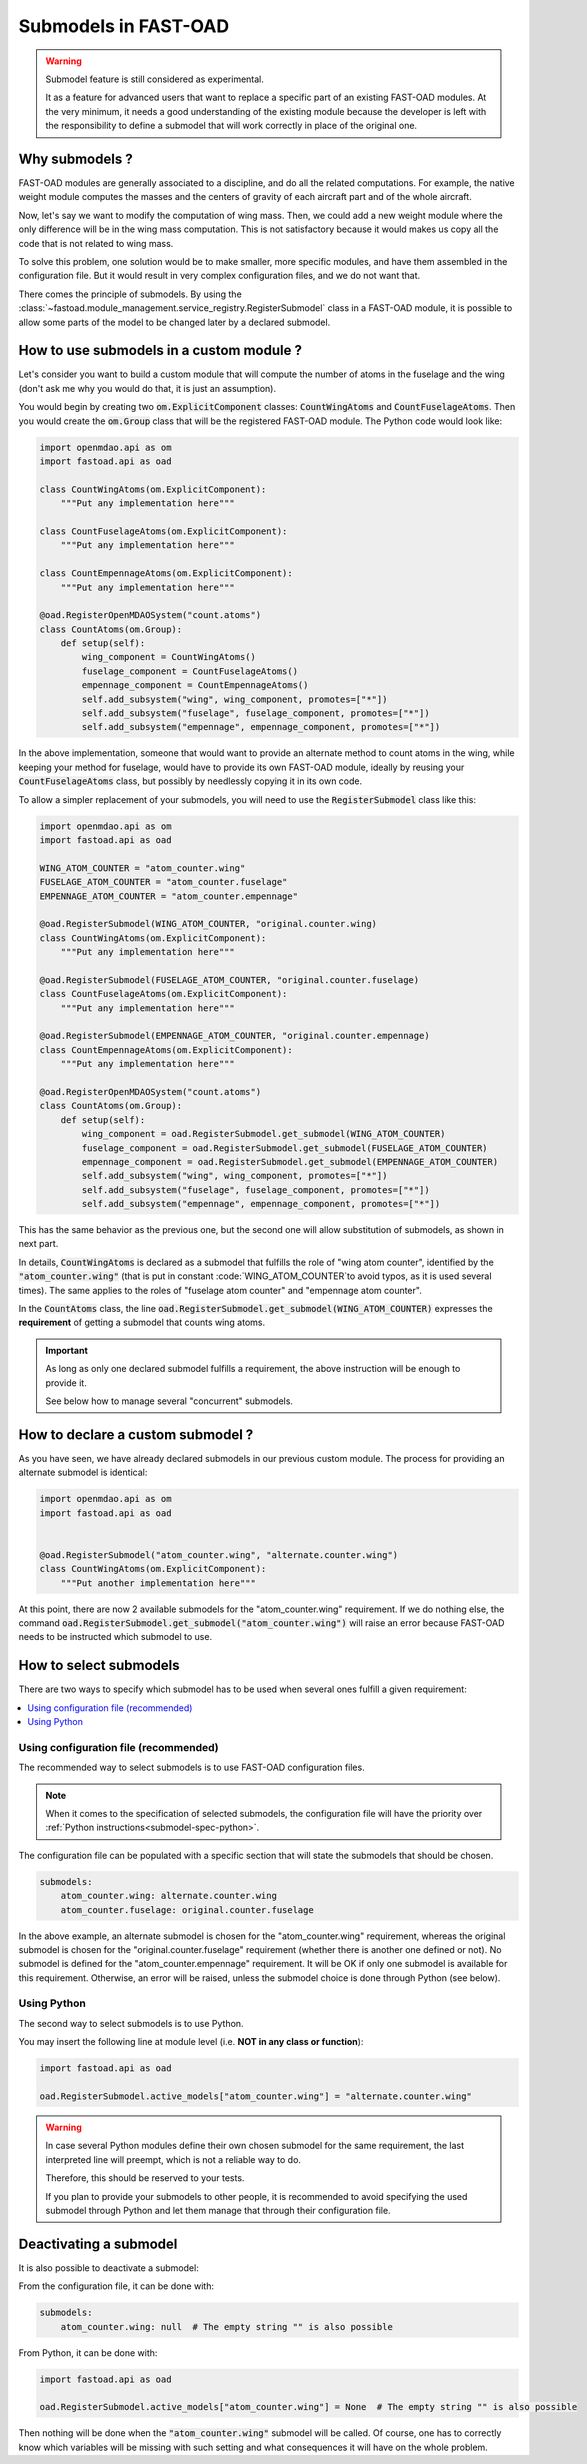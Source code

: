 .. _add-submodels:

#####################
Submodels in FAST-OAD
#####################

.. warning::

    Submodel feature is still considered as experimental.

    It as a feature for advanced users that want to replace a specific part of an existing FAST-OAD
    modules. At the very minimum, it needs a good understanding of the existing module because the
    developer is left with the responsibility to define a submodel that will work correctly in place
    of the original one.

***************
Why submodels ?
***************
FAST-OAD modules are generally associated to a discipline, and do all the related computations.
For example, the native weight module computes the masses and the centers of gravity of each
aircraft part and of the whole aircraft.

Now, let's say we want to modify the computation of wing mass. Then, we could add a new weight
module where the only difference will be in the wing mass computation. This is not satisfactory
because it would makes us copy all the code that is not related to wing mass.

To solve this problem, one solution would be to make smaller, more specific modules, and have
them assembled in the configuration file. But it would result in very complex configuration
files, and we do not want that.

There comes the principle of submodels. By using the :class:`~fastoad.module_management.service_registry.RegisterSubmodel` class in a
FAST-OAD module, it is possible to allow some parts of the model to be changed later by a
declared submodel.

*****************************************
How to use submodels in a custom module ?
*****************************************
Let's consider you want to build a custom module that will compute the number of atoms in the
fuselage and the wing (don't ask me why you would do that, it is just an assumption).

You would begin by creating two :code:`om.ExplicitComponent` classes:
:code:`CountWingAtoms` and :code:`CountFuselageAtoms`.
Then you would create the :code:`om.Group` class that will be the registered FAST-OAD module. The Python code would
look like:

.. code-block:: python

    import openmdao.api as om
    import fastoad.api as oad

    class CountWingAtoms(om.ExplicitComponent):
        """Put any implementation here"""

    class CountFuselageAtoms(om.ExplicitComponent):
        """Put any implementation here"""

    class CountEmpennageAtoms(om.ExplicitComponent):
        """Put any implementation here"""

    @oad.RegisterOpenMDAOSystem("count.atoms")
    class CountAtoms(om.Group):
        def setup(self):
            wing_component = CountWingAtoms()
            fuselage_component = CountFuselageAtoms()
            empennage_component = CountEmpennageAtoms()
            self.add_subsystem("wing", wing_component, promotes=["*"])
            self.add_subsystem("fuselage", fuselage_component, promotes=["*"])
            self.add_subsystem("empennage", empennage_component, promotes=["*"])


In the above implementation, someone that would want to provide an alternate method to count
atoms in the wing, while keeping your method for fuselage, would have to provide its own FAST-OAD
module, ideally by reusing your :code:`CountFuselageAtoms` class, but possibly by needlessly
copying it in its own code.

To allow a simpler replacement of your submodels, you will need to use the
:code:`RegisterSubmodel` class like this:

.. code-block:: python

    import openmdao.api as om
    import fastoad.api as oad

    WING_ATOM_COUNTER = "atom_counter.wing"
    FUSELAGE_ATOM_COUNTER = "atom_counter.fuselage"
    EMPENNAGE_ATOM_COUNTER = "atom_counter.empennage"

    @oad.RegisterSubmodel(WING_ATOM_COUNTER, "original.counter.wing)
    class CountWingAtoms(om.ExplicitComponent):
        """Put any implementation here"""

    @oad.RegisterSubmodel(FUSELAGE_ATOM_COUNTER, "original.counter.fuselage)
    class CountFuselageAtoms(om.ExplicitComponent):
        """Put any implementation here"""

    @oad.RegisterSubmodel(EMPENNAGE_ATOM_COUNTER, "original.counter.empennage)
    class CountEmpennageAtoms(om.ExplicitComponent):
        """Put any implementation here"""

    @oad.RegisterOpenMDAOSystem("count.atoms")
    class CountAtoms(om.Group):
        def setup(self):
            wing_component = oad.RegisterSubmodel.get_submodel(WING_ATOM_COUNTER)
            fuselage_component = oad.RegisterSubmodel.get_submodel(FUSELAGE_ATOM_COUNTER)
            empennage_component = oad.RegisterSubmodel.get_submodel(EMPENNAGE_ATOM_COUNTER)
            self.add_subsystem("wing", wing_component, promotes=["*"])
            self.add_subsystem("fuselage", fuselage_component, promotes=["*"])
            self.add_subsystem("empennage", empennage_component, promotes=["*"])

This has the same behavior as the previous one, but the second one will allow substitution of
submodels, as shown in next part.

In details, :code:`CountWingAtoms` is declared as a submodel that fulfills the role of "wing atom
counter", identified by the :code:`"atom_counter.wing"` (that is put in constant
:code:`WING_ATOM_COUNTER`to avoid typos, as it is used several times). The same applies to the
roles of "fuselage atom counter" and "empennage atom counter".

In the :code:`CountAtoms` class, the line :code:`oad.RegisterSubmodel.get_submodel(WING_ATOM_COUNTER)`
expresses the **requirement** of getting a submodel that counts wing atoms.

.. Important::

    As long as only one declared submodel fulfills a requirement, the above instruction
    will be enough to provide it.

    See below how to manage several "concurrent" submodels.

**********************************
How to declare a custom submodel ?
**********************************
As you have seen, we have already declared submodels in our previous custom module.
The process for providing an alternate submodel is identical:

.. code-block:: python

    import openmdao.api as om
    import fastoad.api as oad


    @oad.RegisterSubmodel("atom_counter.wing", "alternate.counter.wing")
    class CountWingAtoms(om.ExplicitComponent):
        """Put another implementation here"""


At this point, there are now 2 available submodels for the "atom_counter.wing" requirement. If we
do nothing else, the command :code:`oad.RegisterSubmodel.get_submodel("atom_counter.wing")` will
raise an error because FAST-OAD needs to be instructed which submodel to use.

***********************
How to select submodels
***********************

There are two ways to specify which submodel has to be used when several ones fulfill a given
requirement:

.. contents::
   :local:

.. _submodel-spec-conf-file:

Using configuration file (recommended)
***************************************

The recommended way to select submodels is to use FAST-OAD configuration files.

.. note::

    When it comes to the specification of selected submodels, the configuration file will have
    the priority over :ref:`Python instructions<submodel-spec-python>`.

The configuration file can be populated with a specific section that will state the submodels
that should be chosen.

.. code-block:: yaml

    submodels:
        atom_counter.wing: alternate.counter.wing
        atom_counter.fuselage: original.counter.fuselage

In the above example, an alternate submodel is chosen for the "atom_counter.wing" requirement,
whereas the original submodel is chosen for the "original.counter.fuselage" requirement (whether
there is another one defined or not).
No submodel is defined for the "atom_counter.empennage" requirement. It will be OK if only one
submodel is available for this requirement. Otherwise, an error will be raised, unless the submodel
choice is done through Python (see below).


.. _submodel-spec-python:

Using Python
************
The second way to select submodels is to use Python.

You may insert the following line at module level (i.e. **NOT in any class or function**):

.. code-block:: python

    import fastoad.api as oad

    oad.RegisterSubmodel.active_models["atom_counter.wing"] = "alternate.counter.wing"


.. warning::

    In case several Python modules define their own chosen submodel for the same requirement, the
    last interpreted line will preempt, which is not a reliable way to do.

    Therefore, this should be reserved to your tests.

    If you plan to provide your submodels to other people, it is recommended to avoid specifying
    the used submodel through Python and let them manage that through their configuration file.


***********************
Deactivating a submodel
***********************
It is also possible to deactivate a submodel:

From the configuration file, it can be done with:

.. code-block:: yaml

    submodels:
        atom_counter.wing: null  # The empty string "" is also possible

From Python, it can be done with:

.. code-block:: python

    import fastoad.api as oad

    oad.RegisterSubmodel.active_models["atom_counter.wing"] = None  # The empty string "" is also possible


Then nothing will be done when the :code:`"atom_counter.wing"` submodel will be called. Of course, one
has to correctly know which variables will be missing with such setting and what consequences it
will have on the whole problem.

